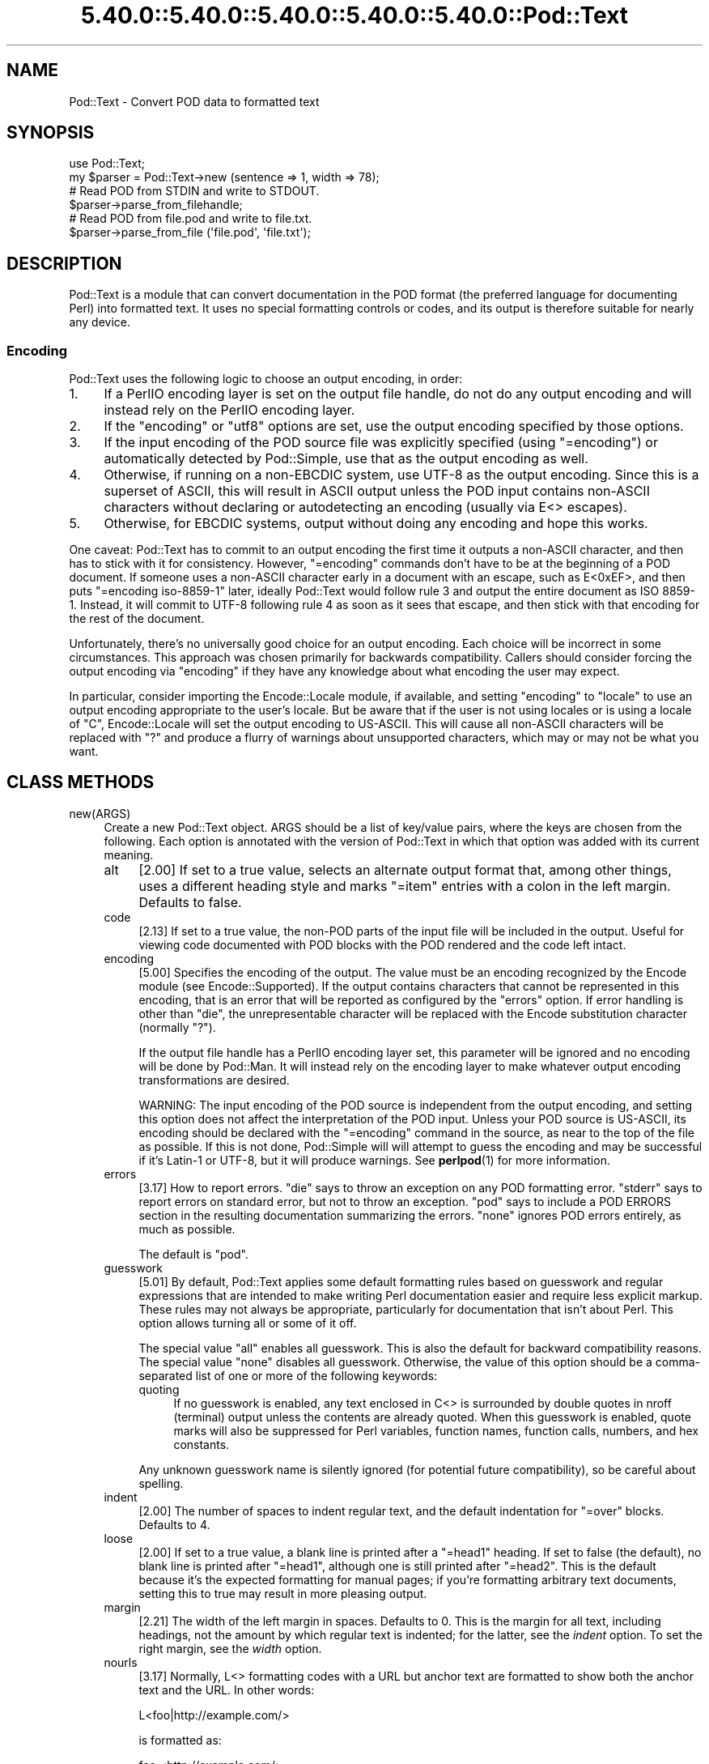 .\" Automatically generated by Pod::Man 5.0102 (Pod::Simple 3.45)
.\"
.\" Standard preamble:
.\" ========================================================================
.de Sp \" Vertical space (when we can't use .PP)
.if t .sp .5v
.if n .sp
..
.de Vb \" Begin verbatim text
.ft CW
.nf
.ne \\$1
..
.de Ve \" End verbatim text
.ft R
.fi
..
.\" \*(C` and \*(C' are quotes in nroff, nothing in troff, for use with C<>.
.ie n \{\
.    ds C` ""
.    ds C' ""
'br\}
.el\{\
.    ds C`
.    ds C'
'br\}
.\"
.\" Escape single quotes in literal strings from groff's Unicode transform.
.ie \n(.g .ds Aq \(aq
.el       .ds Aq '
.\"
.\" If the F register is >0, we'll generate index entries on stderr for
.\" titles (.TH), headers (.SH), subsections (.SS), items (.Ip), and index
.\" entries marked with X<> in POD.  Of course, you'll have to process the
.\" output yourself in some meaningful fashion.
.\"
.\" Avoid warning from groff about undefined register 'F'.
.de IX
..
.nr rF 0
.if \n(.g .if rF .nr rF 1
.if (\n(rF:(\n(.g==0)) \{\
.    if \nF \{\
.        de IX
.        tm Index:\\$1\t\\n%\t"\\$2"
..
.        if !\nF==2 \{\
.            nr % 0
.            nr F 2
.        \}
.    \}
.\}
.rr rF
.\" ========================================================================
.\"
.IX Title "5.40.0::5.40.0::5.40.0::5.40.0::5.40.0::Pod::Text 3"
.TH 5.40.0::5.40.0::5.40.0::5.40.0::5.40.0::Pod::Text 3 2024-12-14 "perl v5.40.0" "Perl Programmers Reference Guide"
.\" For nroff, turn off justification.  Always turn off hyphenation; it makes
.\" way too many mistakes in technical documents.
.if n .ad l
.nh
.SH NAME
Pod::Text \- Convert POD data to formatted text
.SH SYNOPSIS
.IX Header "SYNOPSIS"
.Vb 2
\&    use Pod::Text;
\&    my $parser = Pod::Text\->new (sentence => 1, width => 78);
\&
\&    # Read POD from STDIN and write to STDOUT.
\&    $parser\->parse_from_filehandle;
\&
\&    # Read POD from file.pod and write to file.txt.
\&    $parser\->parse_from_file (\*(Aqfile.pod\*(Aq, \*(Aqfile.txt\*(Aq);
.Ve
.SH DESCRIPTION
.IX Header "DESCRIPTION"
Pod::Text is a module that can convert documentation in the POD format (the
preferred language for documenting Perl) into formatted text.  It uses no
special formatting controls or codes, and its output is therefore suitable for
nearly any device.
.SS Encoding
.IX Subsection "Encoding"
Pod::Text uses the following logic to choose an output encoding, in order:
.IP 1. 4
If a PerlIO encoding layer is set on the output file handle, do not do any
output encoding and will instead rely on the PerlIO encoding layer.
.IP 2. 4
If the \f(CW\*(C`encoding\*(C'\fR or \f(CW\*(C`utf8\*(C'\fR options are set, use the output encoding
specified by those options.
.IP 3. 4
If the input encoding of the POD source file was explicitly specified (using
\&\f(CW\*(C`=encoding\*(C'\fR) or automatically detected by Pod::Simple, use that as the output
encoding as well.
.IP 4. 4
Otherwise, if running on a non-EBCDIC system, use UTF\-8 as the output
encoding.  Since this is a superset of ASCII, this will result in ASCII output
unless the POD input contains non-ASCII characters without declaring or
autodetecting an encoding (usually via E<> escapes).
.IP 5. 4
Otherwise, for EBCDIC systems, output without doing any encoding and hope
this works.
.PP
One caveat: Pod::Text has to commit to an output encoding the first time it
outputs a non-ASCII character, and then has to stick with it for consistency.
However, \f(CW\*(C`=encoding\*(C'\fR commands don't have to be at the beginning of a POD
document.  If someone uses a non-ASCII character early in a document with an
escape, such as E<0xEF>, and then puts \f(CW\*(C`=encoding iso\-8859\-1\*(C'\fR later,
ideally Pod::Text would follow rule 3 and output the entire document as ISO
8859\-1.  Instead, it will commit to UTF\-8 following rule 4 as soon as it sees
that escape, and then stick with that encoding for the rest of the document.
.PP
Unfortunately, there's no universally good choice for an output encoding.
Each choice will be incorrect in some circumstances.  This approach was chosen
primarily for backwards compatibility.  Callers should consider forcing the
output encoding via \f(CW\*(C`encoding\*(C'\fR if they have any knowledge about what encoding
the user may expect.
.PP
In particular, consider importing the Encode::Locale module, if available,
and setting \f(CW\*(C`encoding\*(C'\fR to \f(CW\*(C`locale\*(C'\fR to use an output encoding appropriate to
the user's locale.  But be aware that if the user is not using locales or is
using a locale of \f(CW\*(C`C\*(C'\fR, Encode::Locale will set the output encoding to
US-ASCII.  This will cause all non-ASCII characters will be replaced with \f(CW\*(C`?\*(C'\fR
and produce a flurry of warnings about unsupported characters, which may or
may not be what you want.
.SH "CLASS METHODS"
.IX Header "CLASS METHODS"
.IP new(ARGS) 4
.IX Item "new(ARGS)"
Create a new Pod::Text object.  ARGS should be a list of key/value pairs,
where the keys are chosen from the following.  Each option is annotated with
the version of Pod::Text in which that option was added with its current
meaning.
.RS 4
.IP alt 4
.IX Item "alt"
[2.00] If set to a true value, selects an alternate output format that, among
other things, uses a different heading style and marks \f(CW\*(C`=item\*(C'\fR entries with a
colon in the left margin.  Defaults to false.
.IP code 4
.IX Item "code"
[2.13] If set to a true value, the non-POD parts of the input file will be
included in the output.  Useful for viewing code documented with POD blocks
with the POD rendered and the code left intact.
.IP encoding 4
.IX Item "encoding"
[5.00] Specifies the encoding of the output.  The value must be an encoding
recognized by the Encode module (see Encode::Supported).  If the output
contains characters that cannot be represented in this encoding, that is an
error that will be reported as configured by the \f(CW\*(C`errors\*(C'\fR option.  If error
handling is other than \f(CW\*(C`die\*(C'\fR, the unrepresentable character will be replaced
with the Encode substitution character (normally \f(CW\*(C`?\*(C'\fR).
.Sp
If the output file handle has a PerlIO encoding layer set, this parameter will
be ignored and no encoding will be done by Pod::Man.  It will instead rely on
the encoding layer to make whatever output encoding transformations are
desired.
.Sp
WARNING: The input encoding of the POD source is independent from the output
encoding, and setting this option does not affect the interpretation of the
POD input.  Unless your POD source is US-ASCII, its encoding should be
declared with the \f(CW\*(C`=encoding\*(C'\fR command in the source, as near to the top of
the file as possible.  If this is not done, Pod::Simple will will attempt to
guess the encoding and may be successful if it's Latin\-1 or UTF\-8, but it will
produce warnings.  See \fBperlpod\fR\|(1) for more information.
.IP errors 4
.IX Item "errors"
[3.17] How to report errors.  \f(CW\*(C`die\*(C'\fR says to throw an exception on any POD
formatting error.  \f(CW\*(C`stderr\*(C'\fR says to report errors on standard error, but not
to throw an exception.  \f(CW\*(C`pod\*(C'\fR says to include a POD ERRORS section in the
resulting documentation summarizing the errors.  \f(CW\*(C`none\*(C'\fR ignores POD errors
entirely, as much as possible.
.Sp
The default is \f(CW\*(C`pod\*(C'\fR.
.IP guesswork 4
.IX Item "guesswork"
[5.01] By default, Pod::Text applies some default formatting rules based on
guesswork and regular expressions that are intended to make writing Perl
documentation easier and require less explicit markup.  These rules may not
always be appropriate, particularly for documentation that isn't about Perl.
This option allows turning all or some of it off.
.Sp
The special value \f(CW\*(C`all\*(C'\fR enables all guesswork.  This is also the default for
backward compatibility reasons.  The special value \f(CW\*(C`none\*(C'\fR disables all
guesswork.  Otherwise, the value of this option should be a comma-separated
list of one or more of the following keywords:
.RS 4
.IP quoting 4
.IX Item "quoting"
If no guesswork is enabled, any text enclosed in C<> is surrounded by
double quotes in nroff (terminal) output unless the contents are already
quoted.  When this guesswork is enabled, quote marks will also be suppressed
for Perl variables, function names, function calls, numbers, and hex
constants.
.RE
.RS 4
.Sp
Any unknown guesswork name is silently ignored (for potential future
compatibility), so be careful about spelling.
.RE
.IP indent 4
.IX Item "indent"
[2.00] The number of spaces to indent regular text, and the default
indentation for \f(CW\*(C`=over\*(C'\fR blocks.  Defaults to 4.
.IP loose 4
.IX Item "loose"
[2.00] If set to a true value, a blank line is printed after a \f(CW\*(C`=head1\*(C'\fR
heading.  If set to false (the default), no blank line is printed after
\&\f(CW\*(C`=head1\*(C'\fR, although one is still printed after \f(CW\*(C`=head2\*(C'\fR.  This is the default
because it's the expected formatting for manual pages; if you're formatting
arbitrary text documents, setting this to true may result in more pleasing
output.
.IP margin 4
.IX Item "margin"
[2.21] The width of the left margin in spaces.  Defaults to 0.  This is the
margin for all text, including headings, not the amount by which regular text
is indented; for the latter, see the \fIindent\fR option.  To set the right
margin, see the \fIwidth\fR option.
.IP nourls 4
.IX Item "nourls"
[3.17] Normally, L<> formatting codes with a URL but anchor text are
formatted to show both the anchor text and the URL.  In other words:
.Sp
.Vb 1
\&    L<foo|http://example.com/>
.Ve
.Sp
is formatted as:
.Sp
.Vb 1
\&    foo <http://example.com/>
.Ve
.Sp
This option, if set to a true value, suppresses the URL when anchor text is
given, so this example would be formatted as just \f(CW\*(C`foo\*(C'\fR.  This can produce
less cluttered output in cases where the URLs are not particularly important.
.IP quotes 4
.IX Item "quotes"
[4.00] Sets the quote marks used to surround C<> text.  If the value is a
single character, it is used as both the left and right quote.  Otherwise, it
is split in half, and the first half of the string is used as the left quote
and the second is used as the right quote.
.Sp
This may also be set to the special value \f(CW\*(C`none\*(C'\fR, in which case no quote
marks are added around C<> text.
.IP sentence 4
.IX Item "sentence"
[3.00] If set to a true value, Pod::Text will assume that each sentence ends
in two spaces, and will try to preserve that spacing.  If set to false, all
consecutive whitespace in non-verbatim paragraphs is compressed into a single
space.  Defaults to false.
.IP stderr 4
.IX Item "stderr"
[3.10] Send error messages about invalid POD to standard error instead of
appending a POD ERRORS section to the generated output.  This is equivalent to
setting \f(CW\*(C`errors\*(C'\fR to \f(CW\*(C`stderr\*(C'\fR if \f(CW\*(C`errors\*(C'\fR is not already set.  It is
supported for backward compatibility.
.IP utf8 4
.IX Item "utf8"
[3.12] If this option is set to a true value, the output encoding is set to
UTF\-8.  This is equivalent to setting \f(CW\*(C`encoding\*(C'\fR to \f(CW\*(C`UTF\-8\*(C'\fR if \f(CW\*(C`encoding\*(C'\fR
is not already set.  It is supported for backward compatibility.
.IP width 4
.IX Item "width"
[2.00] The column at which to wrap text on the right-hand side.  Defaults to
76.
.RE
.RS 4
.RE
.SH "INSTANCE METHODS"
.IX Header "INSTANCE METHODS"
As a derived class from Pod::Simple, Pod::Text supports the same methods and
interfaces.  See Pod::Simple for all the details.  This section summarizes
the most-frequently-used methods and the ones added by Pod::Text.
.IP output_fh(FH) 4
.IX Item "output_fh(FH)"
Direct the output from \fBparse_file()\fR, \fBparse_lines()\fR, or \fBparse_string_document()\fR
to the file handle FH instead of \f(CW\*(C`STDOUT\*(C'\fR.
.IP output_string(REF) 4
.IX Item "output_string(REF)"
Direct the output from \fBparse_file()\fR, \fBparse_lines()\fR, or \fBparse_string_document()\fR
to the scalar variable pointed to by REF, rather than \f(CW\*(C`STDOUT\*(C'\fR.  For example:
.Sp
.Vb 4
\&    my $man = Pod::Man\->new();
\&    my $output;
\&    $man\->output_string(\e$output);
\&    $man\->parse_file(\*(Aq/some/input/file\*(Aq);
.Ve
.Sp
Be aware that the output in that variable will already be encoded (see
"Encoding").
.IP parse_file(PATH) 4
.IX Item "parse_file(PATH)"
Read the POD source from PATH and format it.  By default, the output is sent
to \f(CW\*(C`STDOUT\*(C'\fR, but this can be changed with the \fBoutput_fh()\fR or \fBoutput_string()\fR
methods.
.IP "parse_from_file(INPUT, OUTPUT)" 4
.IX Item "parse_from_file(INPUT, OUTPUT)"
.PD 0
.IP "parse_from_filehandle(FH, OUTPUT)" 4
.IX Item "parse_from_filehandle(FH, OUTPUT)"
.PD
Read the POD source from INPUT, format it, and output the results to OUTPUT.
.Sp
\&\fBparse_from_filehandle()\fR is provided for backward compatibility with older
versions of Pod::Man.  \fBparse_from_file()\fR should be used instead.
.IP "parse_lines(LINES[, ...[, undef]])" 4
.IX Item "parse_lines(LINES[, ...[, undef]])"
Parse the provided lines as POD source, writing the output to either \f(CW\*(C`STDOUT\*(C'\fR
or the file handle set with the \fBoutput_fh()\fR or \fBoutput_string()\fR methods.  This
method can be called repeatedly to provide more input lines.  An explicit
\&\f(CW\*(C`undef\*(C'\fR should be passed to indicate the end of input.
.Sp
This method expects raw bytes, not decoded characters.
.IP parse_string_document(INPUT) 4
.IX Item "parse_string_document(INPUT)"
Parse the provided scalar variable as POD source, writing the output to either
\&\f(CW\*(C`STDOUT\*(C'\fR or the file handle set with the \fBoutput_fh()\fR or \fBoutput_string()\fR
methods.
.Sp
This method expects raw bytes, not decoded characters.
.SH FUNCTIONS
.IX Header "FUNCTIONS"
Pod::Text exports one function for backward compatibility with older versions.
This function is deprecated; instead, use the object-oriented interface
described above.
.IP "pod2text([[\-a,] [\-NNN,]] INPUT[, OUTPUT])" 4
.IX Item "pod2text([[-a,] [-NNN,]] INPUT[, OUTPUT])"
Convert the POD source from INPUT to text and write it to OUTPUT.  If OUTPUT
is not given, defaults to \f(CW\*(C`STDOUT\*(C'\fR.  INPUT can be any expression supported as
the second argument to two-argument \fBopen()\fR.
.Sp
If \f(CW\*(C`\-a\*(C'\fR is given as an initial argument, pass the \f(CW\*(C`alt\*(C'\fR option to the
Pod::Text constructor.  This enables alternative formatting.
.Sp
If \f(CW\*(C`\-NNN\*(C'\fR is given as an initial argument, pass the \f(CW\*(C`width\*(C'\fR option to the
Pod::Text constructor with the number \f(CW\*(C`NNN\*(C'\fR as its argument.  This sets the
wrap line width to NNN.
.SH DIAGNOSTICS
.IX Header "DIAGNOSTICS"
.IP "Bizarre space in item" 4
.IX Item "Bizarre space in item"
.PD 0
.IP "Item called without tag" 4
.IX Item "Item called without tag"
.PD
(W) Something has gone wrong in internal \f(CW\*(C`=item\*(C'\fR processing.  These
messages indicate a bug in Pod::Text; you should never see them.
.ie n .IP "Can't open %s for reading: %s" 4
.el .IP "Can't open \f(CW%s\fR for reading: \f(CW%s\fR" 4
.IX Item "Can't open %s for reading: %s"
(F) Pod::Text was invoked via the compatibility mode \fBpod2text()\fR interface
and the input file it was given could not be opened.
.IP "Invalid errors setting ""%s""" 4
.IX Item "Invalid errors setting ""%s"""
(F) The \f(CW\*(C`errors\*(C'\fR parameter to the constructor was set to an unknown value.
.IP "Invalid quote specification ""%s""" 4
.IX Item "Invalid quote specification ""%s"""
(F) The quote specification given (the \f(CW\*(C`quotes\*(C'\fR option to the
constructor) was invalid.  A quote specification must be either one
character long or an even number (greater than one) characters long.
.IP "POD document had syntax errors" 4
.IX Item "POD document had syntax errors"
(F) The POD document being formatted had syntax errors and the \f(CW\*(C`errors\*(C'\fR
option was set to \f(CW\*(C`die\*(C'\fR.
.SH COMPATIBILITY
.IX Header "COMPATIBILITY"
Pod::Text 2.03 (based on Pod::Parser) was the first version of this module
included with Perl, in Perl 5.6.0.  Earlier versions of Perl had a different
Pod::Text module, with a different API.
.PP
The current API based on Pod::Simple was added in Pod::Text 3.00.
Pod::Text 3.01 was included in Perl 5.9.3, the first version of Perl to
incorporate those changes.  This is the first version that correctly supports
all modern POD syntax.  The \fBparse_from_filehandle()\fR method was re-added for
backward compatibility in Pod::Text 3.07, included in Perl 5.9.4.
.PP
Pod::Text 3.12, included in Perl 5.10.1, first implemented the current
practice of attempting to match the default output encoding with the input
encoding of the POD source, unless overridden by the \f(CW\*(C`utf8\*(C'\fR option or (added
later) the \f(CW\*(C`encoding\*(C'\fR option.
.PP
Support for anchor text in L<> links of type URL was added in Pod::Text
3.14, included in Perl 5.11.5.
.PP
\&\fBparse_lines()\fR, \fBparse_string_document()\fR, and \fBparse_file()\fR set a default output
file handle of \f(CW\*(C`STDOUT\*(C'\fR if one was not already set as of Pod::Text 3.18,
included in Perl 5.19.5.
.PP
Pod::Text 4.00, included in Perl 5.23.7, aligned the module version and the
version of the podlators distribution.  All modules included in podlators, and
the podlators distribution itself, share the same version number from this
point forward.
.PP
Pod::Text 4.09, included in Perl 5.25.7, fixed a serious bug on EBCDIC
systems, present in all versions back to 3.00, that would cause opening
brackets to disappear.
.PP
Pod::Text 5.00 now defaults, on non-EBCDIC systems, to UTF\-8 encoding if it
sees a non-ASCII character in the input and the input encoding is not
specified.  It also commits to an encoding with the first non-ASCII character
and does not change the output encoding if the input encoding changes.  The
Encode module is now used for all output encoding rather than PerlIO
layers, which fixes earlier problems with output to scalars.
.SH AUTHOR
.IX Header "AUTHOR"
Russ Allbery <rra@cpan.org>, based \fIvery\fR heavily on the original Pod::Text
by Tom Christiansen <tchrist@mox.perl.com> and its conversion to Pod::Parser
by Brad Appleton <bradapp@enteract.com>.  Sean Burke's initial conversion of
Pod::Man to use Pod::Simple provided much-needed guidance on how to use
Pod::Simple.
.SH "COPYRIGHT AND LICENSE"
.IX Header "COPYRIGHT AND LICENSE"
Copyright 1999\-2002, 2004, 2006, 2008\-2009, 2012\-2016, 2018\-2019, 2022 Russ
Allbery <rra@cpan.org>
.PP
This program is free software; you may redistribute it and/or modify it
under the same terms as Perl itself.
.SH "SEE ALSO"
.IX Header "SEE ALSO"
Encode::Locale, Encode::Supproted, Pod::Simple,
Pod::Text::Termcap, \fBperlpod\fR\|(1), \fBpod2text\fR\|(1)
.PP
The current version of this module is always available from its web site at
<https://www.eyrie.org/~eagle/software/podlators/>.  It is also part of the
Perl core distribution as of 5.6.0.
